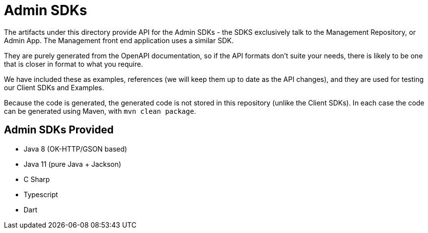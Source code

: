 = Admin SDKs

The artifacts under this directory provide API for the Admin SDKs - the SDKS exclusively talk to the Management Repository,
or Admin App. The Management front end application uses a similar SDK.

They are purely generated from the OpenAPI documentation, so if the API formats don't suite your needs, there is 
likely to be one that is closer in format to what you require.

We have included these as examples, references (we will keep them up to date as the API changes), and they 
are used for testing our Client SDKs and Examples.

Because the code is generated, the generated code is not stored in this repository (unlike the Client SDKs). In
each case the code can be generated using Maven, with `mvn clean package`. 

== Admin SDKs Provided

- Java 8 (OK-HTTP/GSON based)
- Java 11 (pure Java + Jackson)
- C Sharp
- Typescript
- Dart

